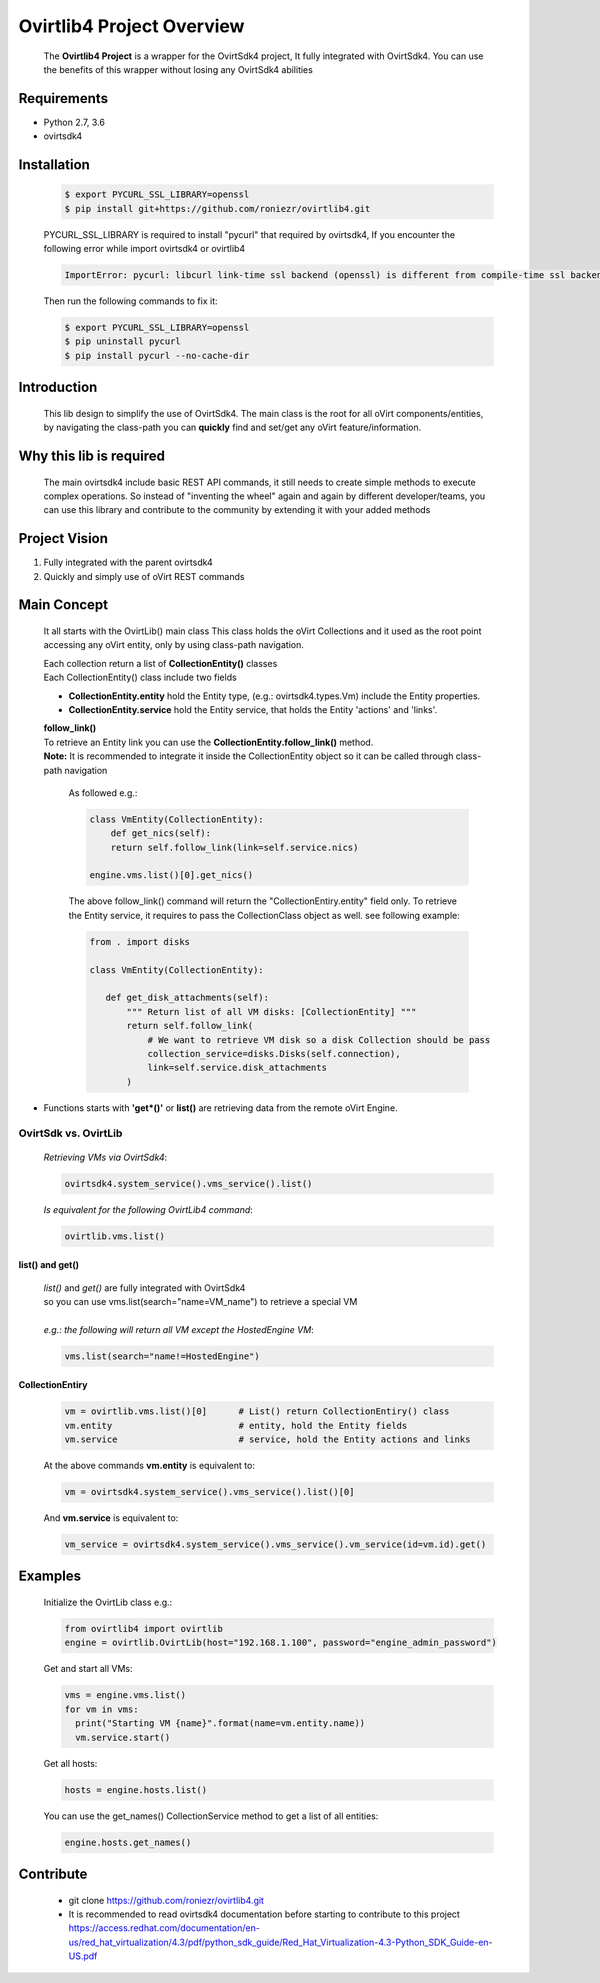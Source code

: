 ==============================
**Ovirtlib4 Project Overview**
==============================

  The **Ovirtlib4 Project** is a wrapper for the OvirtSdk4 project,
  It fully integrated with OvirtSdk4.
  You can use the benefits of this wrapper without losing
  any OvirtSdk4 abilities


**Requirements**
----------------
- Python 2.7, 3.6
- ovirtsdk4


**Installation**
----------------

 .. code-block:: bash

  $ export PYCURL_SSL_LIBRARY=openssl
  $ pip install git+https://github.com/roniezr/ovirtlib4.git

 PYCURL_SSL_LIBRARY is required to install "pycurl" that required by ovirtsdk4,
 If you encounter the following error while import ovirtsdk4 or ovirtlib4

 .. code-block:: bash

  ImportError: pycurl: libcurl link-time ssl backend (openssl) is different from compile-time ssl backend (nss)

 Then run the following commands to fix it:

 .. code-block:: bash

  $ export PYCURL_SSL_LIBRARY=openssl
  $ pip uninstall pycurl
  $ pip install pycurl --no-cache-dir


**Introduction**
----------------
  This lib design to simplify the use of OvirtSdk4.
  The main class is the root for all oVirt components/entities,
  by navigating the class-path you can **quickly** find and set/get
  any oVirt feature/information.


**Why this lib is required**
-----------------------------
  The main ovirtsdk4 include basic REST API commands, it still needs
  to create simple methods to execute complex operations.
  So instead of "inventing the wheel" again and again by different developer/teams,
  you can use this library and contribute to the community by extending it
  with your added methods


**Project Vision**
----------------------
1. Fully integrated with the parent ovirtsdk4
2. Quickly and simply use of oVirt REST commands


**Main Concept**
----------------
  It all starts with the OvirtLib() main class
  This class holds the oVirt Collections and it used as
  the root point accessing any oVirt entity, only by using
  class-path navigation.

  | Each collection return a list of **CollectionEntity()** classes
  | Each CollectionEntity() class include two fields

  - **CollectionEntity.entity** hold the Entity type, (e.g.: ovirtsdk4.types.Vm) include the Entity properties.

  - **CollectionEntity.service** hold the Entity service, that holds the Entity 'actions' and 'links'.

  | **follow_link()**

  | To retrieve an Entity link you can use the **CollectionEntity.follow_link()** method.
  | **Note:** It is recommended to integrate it inside the CollectionEntity object so it can be called through class-path navigation

   As followed e.g.:

   .. code-block:: python

      class VmEntity(CollectionEntity):
          def get_nics(self):
          return self.follow_link(link=self.service.nics)

      engine.vms.list()[0].get_nics()

   The above follow_link() command will return the "CollectionEntiry.entity" field only. To retrieve the Entity service, it requires to pass the CollectionClass object as well. see following example:

   .. code-block:: python

     from . import disks

     class VmEntity(CollectionEntity):

        def get_disk_attachments(self):
            """ Return list of all VM disks: [CollectionEntity] """
            return self.follow_link(
                # We want to retrieve VM disk so a disk Collection should be pass
                collection_service=disks.Disks(self.connection),
                link=self.service.disk_attachments
            )

- Functions starts with **'get*()'** or **list()** are retrieving data from the remote oVirt Engine.

***************************
**OvirtSdk vs. OvirtLib**
***************************
 *Retrieving VMs via OvirtSdk4*:

 .. code-block:: python

  ovirtsdk4.system_service().vms_service().list()


 *Is equivalent for the following OvirtLib4 command*:

 .. code-block:: python

  ovirtlib.vms.list()

list() and get()
*****************
 | *list()* and *get()* are fully integrated with OvirtSdk4
 | so you can use vms.list(search="name=VM_name") to retrieve a special VM
 |
 | *e.g.: the following will return all VM except the HostedEngine VM*:

 .. code-block:: python

  vms.list(search="name!=HostedEngine")

CollectionEntiry
****************
  .. code-block:: python

   vm = ovirtlib.vms.list()[0]      # List() return CollectionEntiry() class
   vm.entity                        # entity, hold the Entity fields
   vm.service                       # service, hold the Entity actions and links

  At the above commands **vm.entity** is equivalent to:

  .. code-block:: python

    vm = ovirtsdk4.system_service().vms_service().list()[0]

  And **vm.service** is equivalent to:

  .. code-block:: python

   vm_service = ovirtsdk4.system_service().vms_service().vm_service(id=vm.id).get()


**Examples**
------------------

 Initialize the OvirtLib class e.g.:

 .. code-block:: python

  from ovirtlib4 import ovirtlib
  engine = ovirtlib.OvirtLib(host="192.168.1.100", password="engine_admin_password")

 Get and start all VMs:

 .. code-block:: python

  vms = engine.vms.list()
  for vm in vms:
    print("Starting VM {name}".format(name=vm.entity.name))
    vm.service.start()

 Get all hosts:

 .. code-block:: python

  hosts = engine.hosts.list()

 You can use the get_names() CollectionService method to get a list of all entities:

 .. code-block:: python

  engine.hosts.get_names()



**Contribute**
------------------
  - git clone https://github.com/roniezr/ovirtlib4.git

  - It is recommended to read ovirtsdk4 documentation before starting to contribute to this project https://access.redhat.com/documentation/en-us/red_hat_virtualization/4.3/pdf/python_sdk_guide/Red_Hat_Virtualization-4.3-Python_SDK_Guide-en-US.pdf
